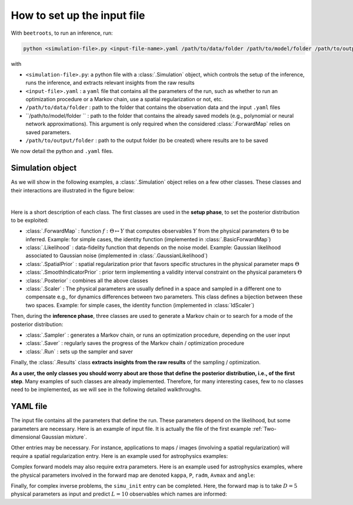 How to set up the input file
============================

With ``beetroots``, to run an inference, run:

.. code-block::

    python <simulation-file>.py <input-file-name>.yaml /path/to/data/folder /path/to/model/folder /path/to/output/folder

with

* ``<simulation-file>.py``: a python file with a :class:`.Simulation` object, which controls the setup of the inference, runs the inference, and extracts relevant insights from the raw results
* ``<input-file>.yaml`` : a ``yaml`` file that contains all the parameters of the run, such as whether to run an optimization procedure or a Markov chain, use a spatial regularization or not, etc.
* ``/path/to/data/folder`` : path to the folder that contains the observation data and the input ``.yaml`` files
* ``/path/to/model/folder `` : path to the folder that contains the already saved models (e.g., polynomial or neural network approximations). This argument is only required when the considered :class:`.ForwardMap` relies on saved parameters.
* ``/path/to/output/folder`` : path to the output folder (to be created) where results are to be saved


We now detail the python and ``.yaml`` files.

Simulation object
-----------------

As we will show in the following examples, a :class:`.Simulation` object relies on a few other classes.
These classes and their interactions are illustrated in the figure below:

.. image:: ../examples/img/simulation-structures/abstract.svg
   :width: 100%
   :alt: Main classes involved in a simulation
   :align: center

|

Here is a short description of each class.
The first classes are used in the **setup phase**, to set the posterior distribution to be exploited:

* :class:`.ForwardMap` : function :math:`f : \Theta \mapsto Y` that computes observables :math:`Y` from the physical parameters :math:`\Theta` to be inferred. Example: for simple cases, the identity function (implemented in :class:`.BasicForwardMap`)
* :class:`.Likelihood` : data-fidelity function that depends on the noise model. Example: Gaussian likelihood associated to Gaussian noise (implemented in :class:`.GaussianLikelihood`)
* :class:`.SpatialPrior` : spatial regularization prior that favors specific structures in the physical parameter maps :math:`\Theta`
* :class:`.SmoothIndicatorPrior` : prior term implementing a validity interval constraint on the physical parameters :math:`\Theta`
* :class:`.Posterior` : combines all the above classes
* :class:`.Scaler` : The physical parameters are usually defined in a space and sampled in a different one to compensate e.g., for dynamics differences between two parameters. This class defines a bijection between these two spaces. Example: for simple cases, the identity function (implemented in :class:`IdScaler`)


Then, during the **inference phase**, three classes are used to generate a Markov chain or to search for a mode of the posterior distribution:

* :class:`.Sampler` : generates a Markov chain, or runs an optimization procedure, depending on the user input
* :class:`.Saver` : regularly saves the progress of the Markov chain / optimization procedure
* :class:`.Run` : sets up the sampler and saver

Finally, the :class:`.Results` class **extracts insights from the raw results** of the sampling / optimization.

**As a user, the only classes you should worry about are those that define the posterior distribution, i.e., of the first step**.
Many examples of such classes are already implemented.
Therefore, for many interesting cases, few to no classes need to be implemented, as we will see in the following detailed walkthroughs.


YAML file
---------

The input file contains all the parameters that define the run.
These parameters depend on the likelihood, but some parameters are necessary.
Here is an example of input file.
It is actually the file of the first example :ref:`Two-dimensional Gaussian mixture`.

.. code-block:: yaml
    :caption: input-file.yaml
    :name: input-file-yaml

    simu_init:
        simu_name: "gaussian_mix_pmtm0p1" # str: name of the simulation, is used as folder name for the inference outputs
        max_workers: 10 # int: maximum number of processes that can be run in parallel. Useful to, e.g., accelerate results extraction (step 3)

    # how to exploit the posterior distribution
    to_run_optim_map: false # whether to run an optimization procedure
    to_run_mcmc: true # whether to run a sampling.
    # Note: both can be true. Then beetroots will first run the optimization and then the sampling.

    # prior indicator parameters
    prior_indicator:
        indicator_margin_scale: 1.0e-1 # float: quantifies the penalty for values out of the validity intervals. Smaller values mean higher penalties.
        lower_bounds_lin: # List[float]: lower bounds of the physical parameters (here two)
            - -15.0
            - -15.0
        upper_bounds_lin: # List[float]: upper bounds of the physical parameters (here two)
            - +15.0
            - +15.0

    # parameters of the sampler
    sampling_params:
        mcmc: # "mcmc" or "map", to either run an optimization or a MCMC algorithm. An input file can contain both "mcmc" and "map" entries.
            initial_step_size: 0.5 # float: step size for the PMALA / gradient descent
            extreme_grad: 1.0e-5 # float: RMSProp damping parameter
            history_weight: 0.99 # float: RMSProp exponential decay parameter
            selection_probas: [0.1, 0.9] # List[float]: probabilities (p_mtm, p_pmala) of using each kernel at a step t
            k_mtm: 50 # int: number of candidates considered in the MTM-chromatic Gibbs kernel
            is_stochastic: true # bool: true means MCMC, false means optimization
            compute_correction_term: false # bool: whether to compute the correction term. Only used in MCMC. Slows the code for no visible performance gain. Should be put to false.

    # run parameters
    run_params:
        mcmc: # (or "map")
            N_MCMC: 1 # int: number of Markov chains / optimization procedures to run per posterior distribution
            T_MC: 10_000 # int: length of each Markov chain / optimization procedure
            T_BI: 100 # int: Burn-in phase duration
            plot_1D_chains: true # bool: whether to plot each of the 1-dimensional chains
            plot_2D_chains: true # bool: whether to plot pair-plot 2D-histogram
            plot_ESS: true # bool: whether to plot maps of the efective sample size
            freq_save: 1 # int: frequency of saved iterates. Set to 1.
            list_CI: [68, 90, 95, 99] # List[int] : credibility interval sizes


Other entries may be necessary.
For instance, applications to maps / images (involving a spatial regularization) will require a spatial regularization entry.
Here is an example used for astrophysics examples:

.. code-block:: yaml
    :caption: input-file-spatial-prior.yaml
    :name: input-file-spatial-prior-yaml

    with_spatial_prior: true # bool: whether to use a spoatial regularization
    spatial_prior: # if true, then specify the spatial regularization
        name: "L2-laplacian" # str: type of spatial regularization
        use_next_nearest_neighbors: false # bool: whether to use diagonal neighbors or not
        initial_regu_weights: [0.5, 0.5, 0.5, 0.5, 0.5] # List[float]: spatial regularization weight parameters for each physical parameter map (here 5)


Complex forward models may also require extra parameters.
Here is an example used for astrophysics examples, where the physical parameters involved in the forward map are denoted ``kappa``, ``P``, ``radm``, ``Avmax`` and ``angle``:

.. code-block:: yaml
    :caption: input-file-forward-model.yaml
    :name: input-file-forward-model-yaml

    forward_model:
        forward_model_name: "meudon_pdr_model_dense" # str: name of the forward model to load. Models are stored in ``./data/models``
        force_use_cpu: false # bool: whether to force to use CPU or leave the possibility to use GPU (for neural networks only)
        fixed_params: # List[bool]: must contain all the params in list_names of the Simulation object. The parameter set to ``null`` are inferred, the others are set to the indicated value. Values are set in linear scale.
            kappa: null
            P: null
            radm: null
            Avmax: null
            angle: 0.0
        is_log_scale_params: # List[bool]: defines the scale to work with for each param (either log or lin) (used by the Scaler object)
            kappa: True
            P: True
            radm: True
            Avmax: True
            angle: False


Finally, for complex inverse problems, the ``simu_init`` entry can be completed.
Here, the forward map is to take :math:`D=5` physical parameters as input and predict :math:`L = 10` observables which names are informed:

.. code-block:: yaml
    :caption: input-file-complete-simu-init.yaml
    :name: input-file-complete-simu-init-yaml

    simu_init:
        simu_name: astro_toy_N10 # str: see above
        cloud_name: "astro_toy_N10" # str: name of the cloud, must match the observation file name
        max_workers: 10 # int: see above
        #
        params_names: # Dict[str, str]: pairs of names, with first the variable names, and second the name to be displayed in figures
            kappa: $\kappa$
            P: $P_{th}$
            radm: $G_0$
            Avmax: $A_V^{tot}$
            angle: $\alpha$
        #
        list_lines_fit: # List[str]: list of the observables to be used in the inference
            - "co_v0_j4__v0_j3"
            - "co_v0_j5__v0_j4"
            - "co_v0_j6__v0_j5"
            - "co_v0_j7__v0_j6"
            - "co_v0_j8__v0_j7"
            - "co_v0_j9__v0_j8"
            - "co_v0_j10__v0_j9"
            - "co_v0_j11__v0_j10"
            - "co_v0_j12__v0_j11"
            - "co_v0_j13__v0_j12"
